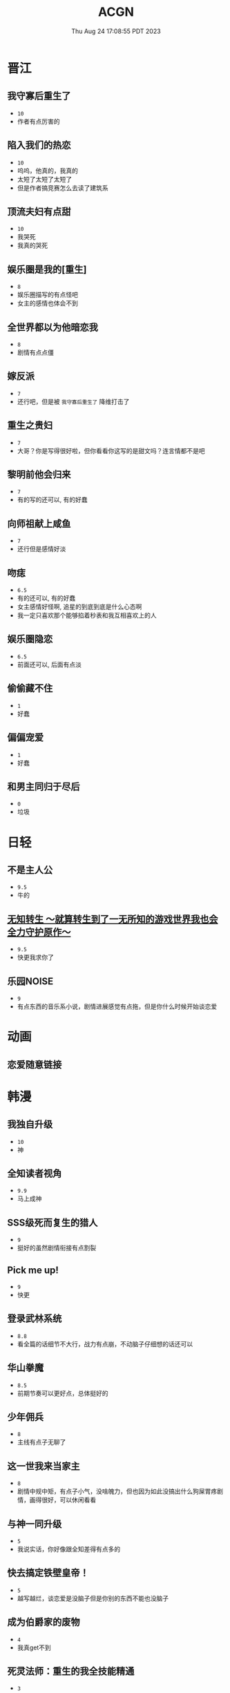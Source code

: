 #+TITLE: ACGN
#+DATE: Thu Aug 24 17:08:55 PDT 2023
#+Summary: ACGN
#+categories[]: ACGN
#+tags[]: 轻小说 晋江 韩漫 国漫

* 晋江
** 我守寡后重生了
- ~10~
- 作者有点厉害的

** 陷入我们的热恋
- ~10~
- 呜呜，他真的，我真的
- 太短了太短了太短了
- 但是作者搞竞赛怎么去读了建筑系

** 顶流夫妇有点甜
- ~10~
- 我哭死
- 我真的哭死

** 娱乐圈是我的[重生]
- ~8~
- 娱乐圈描写的有点怪吧
- 女主的感情也体会不到

** 全世界都以为他暗恋我
- ~8~
- 剧情有点点僵

** 嫁反派
- ~7~
- 还行吧，但是被 =我守寡后重生了= 降维打击了

** 重生之贵妇
- ~7~
- 大哥？你是写得很好啦，但你看看你这写的是甜文吗？连言情都不是吧

** 黎明前他会归来
- ~7~
- 有的写的还可以, 有的好蠢

** 向师祖献上咸鱼
- ~7~
- 还行但是感情好淡

** 吻痣
- ~6.5~
- 有的还可以, 有的好蠢
- 女主感情好怪啊, 追星的到底到底是什么心态啊
- 我一定只喜欢那个能够掐着秒表和我互相喜欢上的人

** 娱乐圈隐恋
- ~6.5~
- 前面还可以, 后面有点淡

** 偷偷藏不住
- ~1~
- 好蠢

** 偏偏宠爱
- ~1~
- 好蠢

** 和男主同归于尽后
- ~0~
- 垃圾
* 日轻

** 不是主人公
- ~9.5~
- 牛的


** [[https://ncode.syosetu.com/n4744ia/][无知转生 ～就算转生到了一无所知的游戏世界我也会全力守护原作～]]
- ~9.5~
- 快更我求你了

** 乐园NOISE
- ~9~
- 有点东西的音乐系小说，剧情进展感觉有点拖，但是你什么时候开始谈恋爱

* 动画
** 恋爱随意链接

* 韩漫

** 我独自升级
- ~10~
- 神

** 全知读者视角
- ~9.9~
- 马上成神

** SSS级死而复生的猎人
- ~9~
- 挺好的虽然剧情衔接有点割裂

** Pick me up!
- ~9~
- 快更

** 登录武林系统
- ~8.8~
- 看全篇的话细节不大行，战力有点崩，不动脑子仔细想的话还可以

** 华山拳魔
- ~8.5~
- 前期节奏可以更好点，总体挺好的

** 少年佣兵
- ~8~
- 主线有点子无聊了

** 这一世我来当家主
- ~8~
- 剧情中规中矩，有点子小气，没啥魄力，但也因为如此没搞出什么狗屎胃疼剧情，画得很好，可以休闲看看

** 与神一同升级
- ~5~
- 我说实话，你好像跟全知差得有点多的

** 快去搞定铁壁皇帝！
- ~5~
- 越写越烂，谈恋爱是没脑子但是你别的东西不能也没脑子

** 成为伯爵家的废物
- ~4~
- 我真get不到

** 死灵法师：重生的我全技能精通
- ~3~
- 抄的太烂了

** 如何隐藏皇帝的孩子
- ~2~
- 本来可以写出点东西……

** 灾难级英雄归来
- ~1~
- 太蠢了，怎们能这么蠢啊，真的折磨这么好的画师

** 如何守护温柔的你
- ~1~
- 别jb搞弱智东西

** 让丈夫站在我这边的方法
- ~-1~
- 好蠢啊好蠢啊好蠢啊好蠢啊好蠢啊，怎么会有这么弱智的斯德哥尔摩症候群爱好者剧情，到底是什么傻逼女生在追这种漫画啊

* 国漫
** 我家老婆来自一千年前
- ~10~
- 小逼作者你他娘的写的好啊

** 登陆未来一万年
- ~6.5~
- 好强的吞噬星空既视感，但爷不喜欢纯升级流

** 我真没想重生啊
- ~-10~
- 什么垃圾东西啊, 把爷恶心坏了

* 游戏

** Adventure Game

*** 人狼村之谜
- ~9~
- 剧本太强了，应该给10分的，虽然游戏性我觉得交互体验一般，基本只是读剧情而已，但你确实是写的好
- 唯一受不了的地方就是 nmlgb 的傻逼日式ntr纯爱，恶心了纯爱，恶心了后宫，恶心了男性向，恶心了女性向。草你妈的傻逼牛头人

*** 428 ~被封锁的涩谷~ 428
- 感谢老板赞助

*** 命运石之门

*** 混沌之子

*** 恐怖惊魂夜

*** Ever17

*** 极限脱出：9小时9人9扇门
